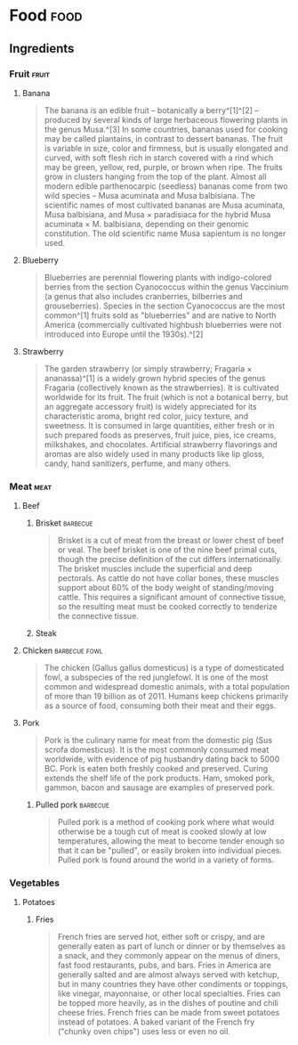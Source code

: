 
* Food                                                                 :food:

** Ingredients

*** Fruit                                                           :fruit:

**** Banana
:PROPERTIES:
:color:    yellow
:END:

#+BEGIN_QUOTE
The banana is an edible fruit – botanically a berry^[1]^[2] – produced by several kinds of large herbaceous flowering plants in the 
genus Musa.^[3] In some countries, bananas used for cooking may be called plantains, in contrast to dessert bananas. The fruit is
variable in size, color and firmness, but is usually elongated and curved, with soft flesh rich in starch covered with a rind which
may be green, yellow, red, purple, or brown when ripe. The fruits grow in clusters hanging from the top of the plant. Almost all
modern edible parthenocarpic (seedless) bananas come from two wild species – Musa acuminata and Musa balbisiana. The scientific
names of most cultivated bananas are Musa acuminata, Musa balbisiana, and Musa × paradisiaca for the hybrid Musa acuminata × 
M. balbisiana, depending on their genomic constitution. The old scientific name Musa sapientum is no longer used.
#+END_QUOTE

**** Blueberry
:PROPERTIES:
:color:    blue
:END:

#+BEGIN_QUOTE
Blueberries are perennial flowering plants with indigo-colored berries from the section Cyanococcus within the genus Vaccinium (a genus that also includes cranberries, bilberries and grouseberries). Species in the section Cyanococcus are the most common^[1] fruits sold as "blueberries" and are native to North America (commercially cultivated highbush blueberries were not introduced into Europe until the 1930s).^[2]
#+END_QUOTE

**** Strawberry
:PROPERTIES:
:color:    red
:END:

#+BEGIN_QUOTE
The garden strawberry (or simply strawberry; Fragaria × ananassa)^[1] is a widely grown hybrid species of the genus Fragaria (collectively known as the strawberries). It is cultivated worldwide for its fruit. The fruit (which is not a botanical berry, but an aggregate accessory fruit) is widely appreciated for its characteristic aroma, bright red color, juicy texture, and sweetness. It is consumed in large quantities, either fresh or in such prepared foods as preserves, fruit juice, pies, ice creams, milkshakes, and chocolates. Artificial strawberry flavorings and aromas are also widely used in many products like lip gloss, candy, hand sanitizers, perfume, and many others.
#+END_QUOTE

*** Meat                                                             :meat:

**** Beef

***** Brisket                                                  :barbecue:

#+BEGIN_QUOTE
Brisket is a cut of meat from the breast or lower chest of beef or veal. The beef brisket is one of the nine beef primal cuts, though the precise definition of the cut differs internationally. The brisket muscles include the superficial and deep pectorals. As cattle do not have collar bones, these muscles support about 60% of the body weight of standing/moving cattle. This requires a significant amount of connective tissue, so the resulting meat must be cooked correctly to tenderize the connective tissue.
#+END_QUOTE

***** Steak

**** Chicken                                               :barbecue:fowl:

#+BEGIN_QUOTE
The chicken (Gallus gallus domesticus) is a type of domesticated fowl, a subspecies of the red junglefowl. It is one of the most common and widespread domestic animals, with a total population of more than 19 billion as of 2011.  Humans keep chickens primarily as a source of food, consuming both their meat and their eggs.
#+END_QUOTE

**** Pork

#+BEGIN_QUOTE
Pork is the culinary name for meat from the domestic pig (Sus scrofa domesticus). It is the most commonly consumed meat worldwide, with evidence of pig husbandry dating back to 5000 BC. Pork is eaten both freshly cooked and preserved. Curing extends the shelf life of the pork products. Ham, smoked pork, gammon, bacon and sausage are examples of preserved pork.
#+END_QUOTE

***** Pulled pork                                              :barbecue:

#+BEGIN_QUOTE
Pulled pork is a method of cooking pork where what would otherwise be a tough cut of meat is cooked slowly at low temperatures, allowing the meat to become tender enough so that it can be "pulled", or easily broken into individual pieces. Pulled pork is found around the world in a variety of forms.
#+END_QUOTE

*** Vegetables

**** Potatoes

***** Fries

#+BEGIN_QUOTE
French fries are served hot, either soft or crispy, and are generally eaten as part of lunch or dinner or by themselves as a snack, and they commonly appear on the menus of diners, fast food restaurants, pubs, and bars. Fries in America are generally salted and are almost always served with ketchup, but in many countries they have other condiments or toppings, like vinegar, mayonnaise, or other local specialties. Fries can be topped more heavily, as in the dishes of poutine and chili cheese fries. French fries can be made from sweet potatoes instead of potatoes. A baked variant of the French fry ("chunky oven chips") uses less or even no oil.
#+END_QUOTE
